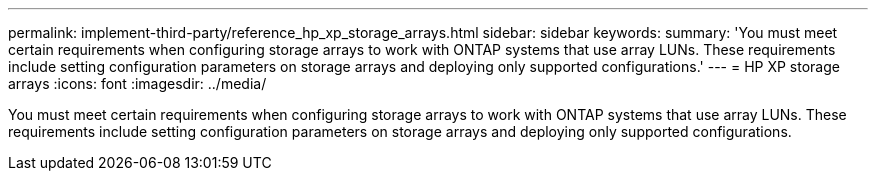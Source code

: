 ---
permalink: implement-third-party/reference_hp_xp_storage_arrays.html
sidebar: sidebar
keywords: 
summary: 'You must meet certain requirements when configuring storage arrays to work with ONTAP systems that use array LUNs. These requirements include setting configuration parameters on storage arrays and deploying only supported configurations.'
---
= HP XP storage arrays
:icons: font
:imagesdir: ../media/

[.lead]
You must meet certain requirements when configuring storage arrays to work with ONTAP systems that use array LUNs. These requirements include setting configuration parameters on storage arrays and deploying only supported configurations.
